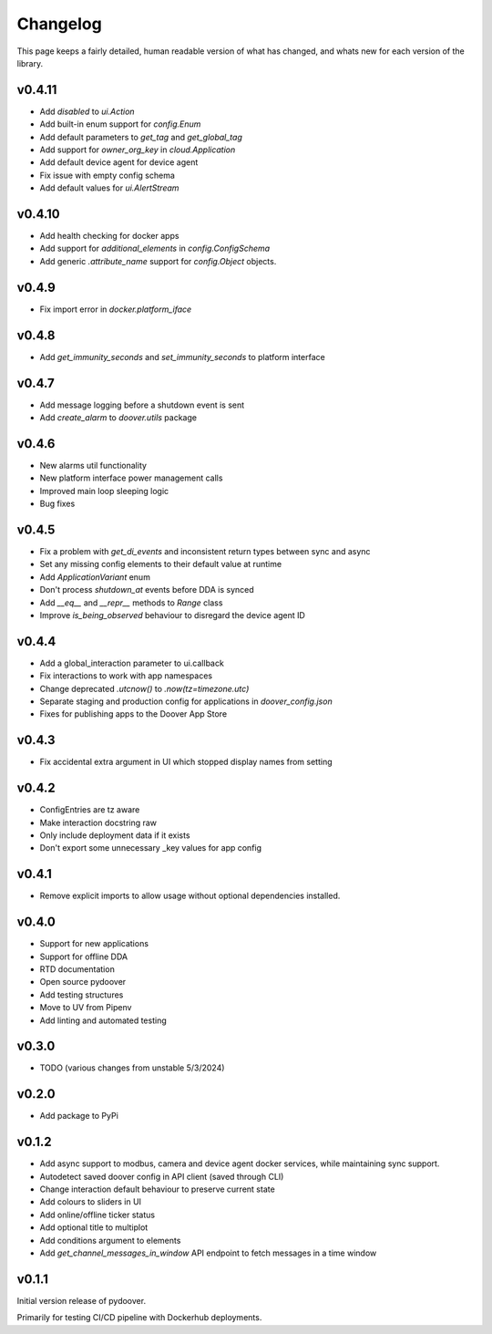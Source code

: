 Changelog
===========
This page keeps a fairly detailed, human readable version
of what has changed, and whats new for each version of the library.

v0.4.11
-------
- Add `disabled` to `ui.Action`
- Add built-in enum support for `config.Enum`
- Add default parameters to `get_tag` and `get_global_tag`
- Add support for `owner_org_key` in `cloud.Application`
- Add default device agent for device agent
- Fix issue with empty config schema
- Add default values for `ui.AlertStream`


v0.4.10
-------
- Add health checking for docker apps
- Add support for `additional_elements` in `config.ConfigSchema`
- Add generic `.attribute_name` support for `config.Object` objects.


v0.4.9
------
- Fix import error in `docker.platform_iface`

v0.4.8
------
- Add `get_immunity_seconds` and `set_immunity_seconds` to platform interface

v0.4.7
------
- Add message logging before a shutdown event is sent
- Add `create_alarm` to `doover.utils` package


v0.4.6
------
- New alarms util functionality
- New platform interface power management calls
- Improved main loop sleeping logic
- Bug fixes

v0.4.5
------
- Fix a problem with `get_di_events` and inconsistent return types between sync and async
- Set any missing config elements to their default value at runtime
- Add `ApplicationVariant` enum
- Don't process `shutdown_at` events before DDA is synced
- Add `__eq__` and `__repr__` methods to `Range` class
- Improve `is_being_observed` behaviour to disregard the device agent ID

v0.4.4
------
- Add a global_interaction parameter to ui.callback
- Fix interactions to work with app namespaces
- Change deprecated `.utcnow()` to `.now(tz=timezone.utc)`
- Separate staging and production config for applications in `doover_config.json`
- Fixes for publishing apps to the Doover App Store


v0.4.3
------
- Fix accidental extra argument in UI which stopped display names from setting

v0.4.2
------
- ConfigEntries are tz aware
- Make interaction docstring raw
- Only include deployment data if it exists
- Don't export some unnecessary _key values for app config

v0.4.1
------
- Remove explicit imports to allow usage without optional dependencies installed.

v0.4.0
------
- Support for new applications
- Support for offline DDA
- RTD documentation
- Open source pydoover
- Add testing structures
- Move to UV from Pipenv
- Add linting and automated testing

v0.3.0
-------
- TODO (various changes from unstable 5/3/2024)


v0.2.0
-------
- Add package to PyPi

v0.1.2
-------
- Add async support to modbus, camera and device agent docker services, while maintaining sync support.
- Autodetect saved doover config in API client (saved through CLI)
- Change interaction default behaviour to preserve current state
- Add colours to sliders in UI
- Add online/offline ticker status
- Add optional title to multiplot
- Add conditions argument to elements
- Add `get_channel_messages_in_window` API endpoint to fetch messages in a time window

v0.1.1
------
Initial version release of pydoover.

Primarily for testing CI/CD pipeline with Dockerhub deployments.

